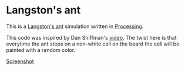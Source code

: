 * Langston's ant
This is a [[https://en.wikipedia.org/wiki/Langton%2527s_ant][Langston's ant]] simulation written in [[https://processing.org/][Processing]].

This code was inspired by Dan Shiffman's [[https://www.youtube.com/watch?v=G1EgjgMo48U][video]]. The twist here is that
everytime the ant steps on a non-white cell on the board the cell will
be painted with a random color.

[[file:images/Screenshot_20180110_225158.png][Screenshot]]
